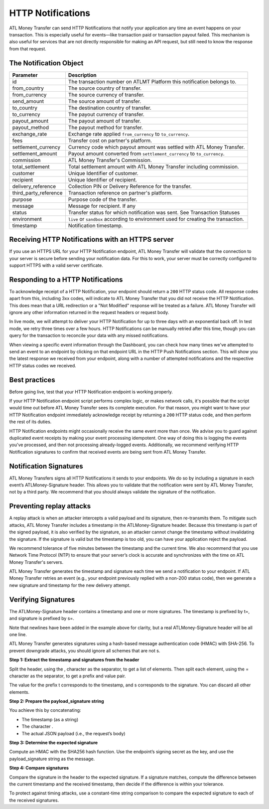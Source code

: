 HTTP Notifications
==================

ATL Money Transfer can send HTTP Notifications that notify your application any time an event happens on your transaction. This is especially useful for events—like transaction paid or transaction payout failed. This mechanism is also useful for services that are not directly responsible for making an API request, but still need to know the response from that request.


The Notification Object
-----------------------

+---------------------------+-------------------------------------------------------------------------------------+
| Parameter                 | Description                                                                         |
+===========================+=====================================================================================+
| id                        | The transaction number on ATLMT Platform this notification belongs to.              |
+---------------------------+-------------------------------------------------------------------------------------+
| from_country              | The source country of transfer.                                                     |
+---------------------------+-------------------------------------------------------------------------------------+
| from_currency             | The source currency of transfer.                                                    |
+---------------------------+-------------------------------------------------------------------------------------+
| send_amount               | The source amount of transfer.                                                      |
+---------------------------+-------------------------------------------------------------------------------------+
| to_country                | The destination country of transfer.                                                |
+---------------------------+-------------------------------------------------------------------------------------+
| to_currency               | The payout currency of transfer.                                                    |
+---------------------------+-------------------------------------------------------------------------------------+
| payout_amount             | The payout amount of transfer.                                                      |
+---------------------------+-------------------------------------------------------------------------------------+
| payout_method             | The payout method for transfer.                                                     |
+---------------------------+-------------------------------------------------------------------------------------+
| exchange_rate             | Exchange rate applied ``from_currency`` to ``to_currency``.                         |
+---------------------------+-------------------------------------------------------------------------------------+
| fees                      | Transfer cost on partner's platform.                                                |
+---------------------------+-------------------------------------------------------------------------------------+
| settlement_currency       | Currency code which payout amount was settled with ATL Money Transfer.              |
+---------------------------+-------------------------------------------------------------------------------------+
| settlement_amount         | Payout amount converted from ``settlement_currency`` to ``to_currency``.            |
+---------------------------+-------------------------------------------------------------------------------------+
| commission                | ATL Money Transfer's Commission.                                                    |
+---------------------------+-------------------------------------------------------------------------------------+
| total_settlement          | Total settlement amount with ATL Money Transfer including commission.               |
+---------------------------+-------------------------------------------------------------------------------------+
| customer                  | Unique Identifier of customer.                                                      |
+---------------------------+-------------------------------------------------------------------------------------+
| recipient                 | Unique Identifier of recipient.                                                     |
+---------------------------+-------------------------------------------------------------------------------------+
| delivery_reference        | Collection PIN or Delivery Reference for the transfer.                              |
+---------------------------+-------------------------------------------------------------------------------------+
| third_party_reference     | Transaction reference on partner's platform.                                        |
+---------------------------+-------------------------------------------------------------------------------------+
| purpose                   | Purpose code of the transfer.                                                       |
+---------------------------+-------------------------------------------------------------------------------------+
| message                   | Message for recipient. If any                                                       |
+---------------------------+-------------------------------------------------------------------------------------+
| status                    | Transfer status for which notification was sent. See Transaction Statuses           |
+---------------------------+-------------------------------------------------------------------------------------+
| environment               | ``live`` or ``sandbox`` according to environment used for creating the transaction. |
+---------------------------+-------------------------------------------------------------------------------------+
| timestamp                 | Notification timestamp.                                                             |
+---------------------------+-------------------------------------------------------------------------------------+


Receiving HTTP Notifications with an HTTPS server
-------------------------------------------------

If you use an HTTPS URL for your HTTP Notification endpoint, ATL Money Transfer will validate that the connection to your server is secure before sending your notification data. For this to work, your server must be correctly configured to support HTTPS with a valid server certificate.


Responding to a HTTP Notifications
----------------------------------

To acknowledge receipt of a HTTP Notification, your endpoint should return a ``200`` HTTP status code. All response codes apart from this, including 3xx codes, will indicate to ATL Money Transfer that you did not receive the HTTP Notification. This does mean that a URL redirection or a "Not Modified" response will be treated as a failure. ATL Money Transfer will ignore any other information returned in the request headers or request body.

In live mode, we will attempt to deliver your HTTP Notification for up to three days with an exponential back off. In test mode, we retry three times over a few hours. HTTP Notifications can be manually retried after this time, though you can query for the transaction to reconcile your data with any missed notifications.

When viewing a specific event information through the Dashboard, you can check how many times we've attempted to send an event to an endpoint by clicking on that endpoint URL in the HTTP Push Notifications section. This will show you the latest response we received from your endpoint, along with a number of attempted notifications and the respective HTTP status codes we received.

Best practices
--------------

Before going live, test that your HTTP Notification endpoint is working properly.

If your HTTP Notification endpoint script performs complex logic, or makes network calls, it's possible that the script would time out before ATL Money Transfer sees its complete execution. For that reason, you might want to have your HTTP Notification endpoint immediately acknowledge receipt by returning a ``200`` HTTP status code, and then perform the rest of its duties.

HTTP Notification endpoints might occasionally receive the same event more than once. We advise you to guard against duplicated event receipts by making your event processing idempotent. One way of doing this is logging the events you've processed, and then not processing already-logged events. Additionally, we recommend verifying HTTP Notification signatures to confirm that received events are being sent from ATL Money Transfer.


Notification Signatures
-----------------------

ATL Money Transfers signs all HTTP Notifications it sends to your endpoints. We do so by including a signature in each event’s ATLMoney-Signature header. This allows you to validate that the notification were sent by ATL Money Transfer, not by a third party. We recommend that you should always validate the signature of the notification.


Preventing replay attacks
-------------------------

A replay attack is when an attacker intercepts a valid payload and its signature, then re-transmits them. To mitigate such attacks, ATL Money Transfer includes a timestamp in the ATLMoney-Signature header. Because this timestamp is part of the signed payload, it is also verified by the signature, so an attacker cannot change the timestamp without invalidating the signature. If the signature is valid but the timestamp is too old, you can have your application reject the payload.

We recommend tolerance of five minutes between the timestamp and the current time. We also recommend that you use Network Time Protocol (NTP) to ensure that your server’s clock is accurate and synchronizes with the time on ATL Money Transfer's servers.

ATL Money Transfer generates the timestamp and signature each time we send a notification to your endpoint. If ATL Money Transfer retries an event (e.g., your endpoint previously replied with a non-200 status code), then we generate a new signature and timestamp for the new delivery attempt.


Verifying Signatures
--------------------

The ATLMoney-Signature header contains a timestamp and one or more signatures. The timestamp is prefixed by t=, and signature is prefixed by s=.

.. code-block:: console
  :linenos:

  ATLMoney-Signature: t=1492774577,
    s=123abcd456efgh789ijklmnopqrst

Note that newlines have been added in the example above for clarity, but a real ATLMoney-Signature header will be all one line.

ATL Money Transfer generates signatures using a hash-based message authentication code (HMAC) with SHA-256. To prevent downgrade attacks, you should ignore all schemes that are not s.

**Step 1: Extract the timestamp and signatures from the header**

Split the header, using the , character as the separator, to get a list of elements. Then split each element, using the = character as the separator, to get a prefix and value pair.

The value for the prefix t corresponds to the timestamp, and s corresponds to the signature. You can discard all other elements.

**Step 2: Prepare the payload_signature string**

You achieve this by concatenating:

- The timestamp (as a string)
- The character .
- The actual JSON payload (i.e., the request’s body)

**Step 3: Determine the expected signature**

Compute an HMAC with the SHA256 hash function. Use the endpoint’s signing secret as the key, and use the payload_signature string as the message.

**Step 4: Compare signatures**

Compare the signature in the header to the expected signature. If a signature matches, compute the difference between the current timestamp and the received timestamp, then decide if the difference is within your tolerance.

To protect against timing attacks, use a constant-time string comparison to compare the expected signature to each of the received signatures.
